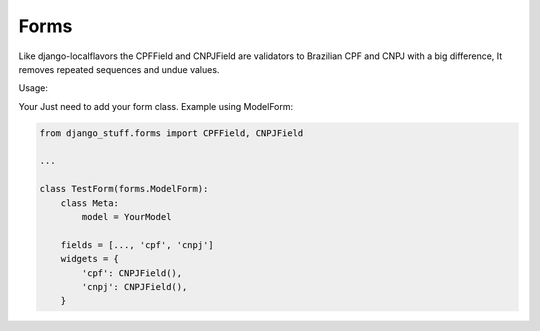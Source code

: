 Forms
=====

Like django-localflavors the CPFField and CNPJField are validators to Brazilian CPF and CNPJ with a big difference, It removes repeated sequences and undue values.

Usage:

Your Just need to add your form class. Example using ModelForm:


.. code-block:: python

    from django_stuff.forms import CPFField, CNPJField

    ...

    class TestForm(forms.ModelForm):
        class Meta:
            model = YourModel

        fields = [..., 'cpf', 'cnpj']
        widgets = {
            'cpf': CNPJField(),
            'cnpj': CNPJField(),
        }





